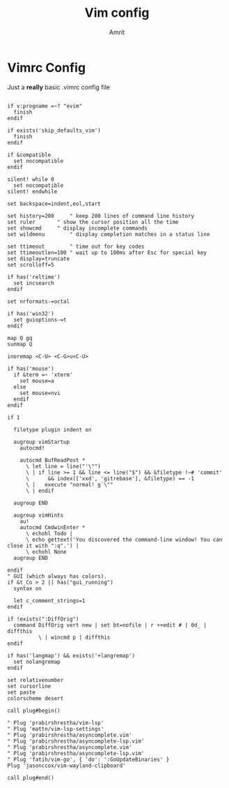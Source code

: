 #+title: Vim config
#+author: Amrit

* Vimrc Config
Just a *really* basic .vimrc config file
#+begin_src vimrc :tangle ~/.vimrc

if v:progname =~? "evim"
  finish
endif

if exists('skip_defaults_vim')
  finish
endif

if &compatible
  set nocompatible
endif

silent! while 0
  set nocompatible
silent! endwhile

set backspace=indent,eol,start

set history=200		" keep 200 lines of command line history
set ruler		" show the cursor position all the time
set showcmd		" display incomplete commands
set wildmenu		" display completion matches in a status line

set ttimeout		" time out for key codes
set ttimeoutlen=100	" wait up to 100ms after Esc for special key
set display=truncate
set scrolloff=5

if has('reltime')
  set incsearch
endif

set nrformats-=octal

if has('win32')
  set guioptions-=t
endif

map Q gq
sunmap Q

inoremap <C-U> <C-G>u<C-U>

if has('mouse')
  if &term =~ 'xterm'
    set mouse=a
  else
    set mouse=nvi
  endif
endif

if 1

  filetype plugin indent on

  augroup vimStartup
    autocmd!

    autocmd BufReadPost *
      \ let line = line("'\"")
      \ | if line >= 1 && line <= line("$") && &filetype !~# 'commit'
      \      && index(['xxd', 'gitrebase'], &filetype) == -1
      \ |   execute "normal! g`\""
      \ | endif

  augroup END

  augroup vimHints
    au!
    autocmd CmdwinEnter *
	  \ echohl Todo |
	  \ echo gettext('You discovered the command-line window! You can close it with ":q".') |
	  \ echohl None
  augroup END

endif
" GUI (which always has colors).
if &t_Co > 2 || has("gui_running")
  syntax on

  let c_comment_strings=1
endif

if !exists(":DiffOrig")
  command DiffOrig vert new | set bt=nofile | r ++edit # | 0d_ | diffthis
		  \ | wincmd p | diffthis
endif

if has('langmap') && exists('+langremap')
  set nolangremap
endif

set relativenumber
set cursorline
set paste
colorscheme desert

call plug#begin()

" Plug 'prabirshrestha/vim-lsp'
" Plug 'mattn/vim-lsp-settings'
" Plug 'prabirshrestha/asyncomplete.vim'
" Plug 'prabirshrestha/asyncomplete-lsp.vim'
" Plug 'prabirshrestha/asyncomplete.vim'
" Plug 'prabirshrestha/asyncomplete-lsp.vim'
" Plug 'fatih/vim-go', { 'do': ':GoUpdateBinaries' }
Plug 'jasonccox/vim-wayland-clipboard'

call plug#end()
#+end_src
